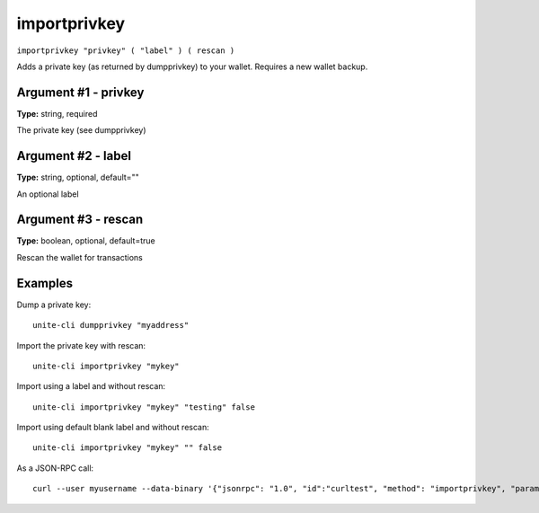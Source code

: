 .. Copyright (c) 2018 The Unit-e developers
   Distributed under the MIT software license, see the accompanying
   file LICENSE or https://opensource.org/licenses/MIT.

importprivkey
-------------

``importprivkey "privkey" ( "label" ) ( rescan )``

Adds a private key (as returned by dumpprivkey) to your wallet. Requires a new wallet backup.

Argument #1 - privkey
~~~~~~~~~~~~~~~~~~~~~

**Type:** string, required

The private key (see dumpprivkey)

Argument #2 - label
~~~~~~~~~~~~~~~~~~~

**Type:** string, optional, default=""

An optional label

Argument #3 - rescan
~~~~~~~~~~~~~~~~~~~~

**Type:** boolean, optional, default=true

Rescan the wallet for transactions

Examples
~~~~~~~~

Dump a private key::

  unite-cli dumpprivkey "myaddress"

Import the private key with rescan::

  unite-cli importprivkey "mykey"

Import using a label and without rescan::

  unite-cli importprivkey "mykey" "testing" false

Import using default blank label and without rescan::

  unite-cli importprivkey "mykey" "" false

As a JSON-RPC call::

  curl --user myusername --data-binary '{"jsonrpc": "1.0", "id":"curltest", "method": "importprivkey", "params": ["mykey", "testing", false] }' -H 'content-type: text/plain;' http://127.0.0.1:7181/

